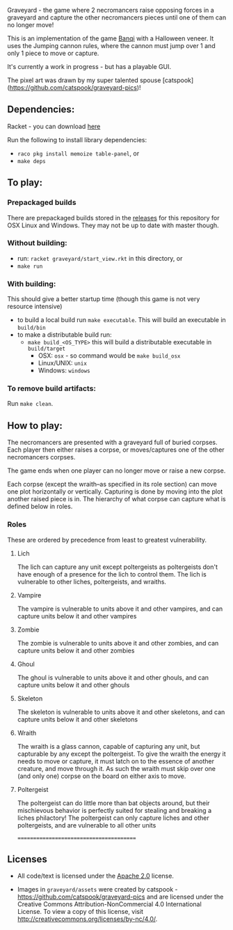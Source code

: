Graveyard - the game where 2 necromancers raise opposing forces in a graveyard and capture the other necromancers pieces until one of them can no longer move!

This is an implementation of the game [[https://en.wikipedia.org/wiki/Banqi][Banqi]] with a Halloween veneer. 
It uses the Jumping cannon rules, where the cannon must jump over 1 and only 1 piece to move or capture.

It's currently a work in progress - but has a playable GUI.

The pixel art was drawn by my super talented spouse [catspook](https://github.com/catspook/graveyard-pics)!

** Dependencies:
Racket - you can download [[https://download.racket-lang.org][here]]

Run the following to install library dependencies:
 - =raco pkg install memoize table-panel=, or
 - =make deps=

** To play:
*** Prepackaged builds
There are prepackaged builds stored in the [[https://github.com/thea-leake/graveyard/releases][releases]] for this repository for OSX Linux and Windows.
They may not be up to date with master though.

*** Without building:
 - run: =racket graveyard/start_view.rkt= in this directory, or
 - =make run=
*** With building:
This should give a better startup time (though this game is not very resource intensive)
 - to build a local build run =make executable=.  This will build an executable in =build/bin=
 - to make a distributable build run:
   + =make build_<OS_TYPE>= this will build a distributable executable in =build/target=
     + OSX: =osx= - so command would be =make build_osx=
     + Linux/UNIX: =unix=
     + Windows: =windows=

*** To remove build artifacts:
Run =make clean=.


** How to play:
The necromancers are presented with a graveyard full of buried corpses.
Each player then either raises a corpse, or moves/captures one of the other necromancers corpses.

The game ends when one player can no longer move or raise a new corpse.


Each corpse (except the wraith--as specified in its role section) can move one plot horizontally or vertically.
Capturing is done by moving into the plot another raised piece is in.
The hierarchy of what corpse can capture what is defined below in roles.

*** Roles
    These are ordered by precedence from least to greatest vulnerability.
**** Lich
     The lich can capture any unit except poltergeists as poltergeists don't have enough of a presence for the lich to control them.
     The lich is vulnerable to other liches, poltergeists, and wraiths.
**** Vampire
     The vampire is vulnerable to units above it and other vampires, and can capture units below it and other vampires
**** Zombie
     The zombie is vulnerable to units above it and other zombies, and can capture units below it and other zombies
**** Ghoul
     The ghoul is vulnerable to units above it and other ghouls, and can capture units below it and other ghouls
**** Skeleton
     The skeleton is vulnerable to units above it and other skeletons, and can capture units below it and other skeletons
**** Wraith
     The wraith is a glass cannon, capable of capturing any unit, but capturable by any except the poltergeist.
     To give the wraith the energy it needs to move or capture, it must latch on to the essence of another creature, and move through it.
     As such the wraith must skip over one (and only one) corpse on the board on either axis to move.
**** Poltergeist
     The poltergeist can do little more than bat objects around, but their mischievous behavior is perfectly suited for stealing and breaking a liches philactory!
     The poltergeist can only capture liches and other poltergeists, and are vulnerable to all other units



========================================
** Licenses
 - All code/text is licensed under the [[https://www.apache.org/licenses/LICENSE-2.0][Apache 2.0]]  license.

 - Images in =graveyard/assets= were created by catspook - https://github.com/catspook/graveyard-pics and are licensed under the Creative Commons Attribution-NonCommercial 4.0 International License. To view a copy of this license, visit http://creativecommons.org/licenses/by-nc/4.0/.


